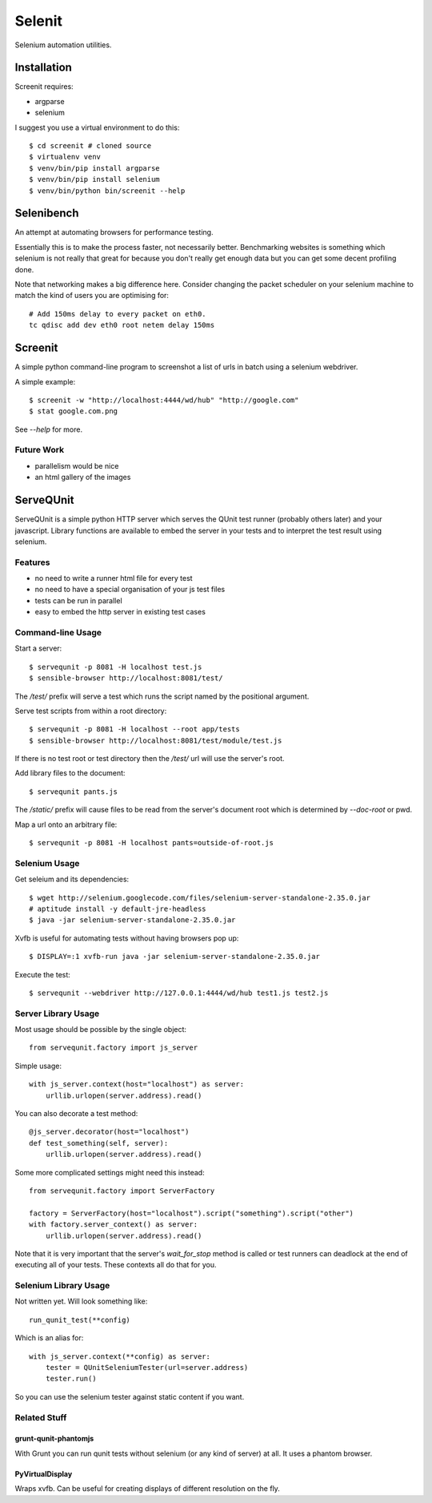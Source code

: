 Selenit
=======

Selenium automation utilities.

Installation
------------

Screenit requires:

* argparse

* selenium

I suggest you use a virtual environment to do this::

  $ cd screenit # cloned source
  $ virtualenv venv
  $ venv/bin/pip install argparse
  $ venv/bin/pip install selenium
  $ venv/bin/python bin/screenit --help

Selenibench
-----------

An attempt at automating browsers for performance testing.

Essentially this is to make the process faster, not necessarily better.
Benchmarking websites is something which selenium is not really that great for
because you don't really get enough data but you can get some decent profiling
done.

Note that networking makes a big difference here.  Consider changing the packet
scheduler on your selenium machine to match the kind of users you are optimising
for::

  # Add 150ms delay to every packet on eth0.
  tc qdisc add dev eth0 root netem delay 150ms

Screenit
--------

A simple python command-line program to screenshot a list of urls in batch using
a selenium webdriver.

A simple example::

  $ screenit -w "http://localhost:4444/wd/hub" "http://google.com"
  $ stat google.com.png

See `--help` for more.

Future Work
~~~~~~~~~~~

* parallelism would be nice

* an html gallery of the images

ServeQUnit
----------

ServeQUnit is a simple python HTTP server which serves the QUnit test runner
(probably others later) and your javascript.  Library functions are available to
embed the server in your tests and to interpret the test result using selenium.

.. image:: https://travis-ci.org/bnkr/servequnit.png?branch=master
  :target: https://travis-ci.org/bnkr/servequnit

Features
~~~~~~~~

* no need to write a runner html file for every test
* no need to have a special organisation of your js test files
* tests can be run in parallel
* easy to embed the http server in existing test cases

Command-line Usage
~~~~~~~~~~~~~~~~~~

Start a server::

  $ servequnit -p 8081 -H localhost test.js
  $ sensible-browser http://localhost:8081/test/

The `/test/` prefix will serve a test which runs the script named by the
positional argument.

Serve test scripts from within a root directory::

  $ servequnit -p 8081 -H localhost --root app/tests
  $ sensible-browser http://localhost:8081/test/module/test.js

If there is no test root or test directory then the `/test/` url will use the
server's root.

Add library files to the document::

  $ servequnit pants.js

The `/static/` prefix will cause files to be read from the server's document
root which is determined by `--doc-root` or pwd.

Map a url onto an arbitrary file::

  $ servequnit -p 8081 -H localhost pants=outside-of-root.js

Selenium Usage
~~~~~~~~~~~~~~

Get seleium and its dependencies::

  $ wget http://selenium.googlecode.com/files/selenium-server-standalone-2.35.0.jar
  # aptitude install -y default-jre-headless
  $ java -jar selenium-server-standalone-2.35.0.jar

Xvfb is useful for automating tests without having browsers pop up::

  $ DISPLAY=:1 xvfb-run java -jar selenium-server-standalone-2.35.0.jar

Execute the test::

  $ servequnit --webdriver http://127.0.0.1:4444/wd/hub test1.js test2.js

Server Library Usage
~~~~~~~~~~~~~~~~~~~~

Most usage should be possible by the single object::

  from servequnit.factory import js_server

Simple usage::

  with js_server.context(host="localhost") as server:
      urllib.urlopen(server.address).read()

You can also decorate a test method::

  @js_server.decorator(host="localhost")
  def test_something(self, server):
      urllib.urlopen(server.address).read()

Some more complicated settings might need this instead::

  from servequnit.factory import ServerFactory

  factory = ServerFactory(host="localhost").script("something").script("other")
  with factory.server_context() as server:
      urllib.urlopen(server.address).read()

Note that it is very important that the server's `wait_for_stop` method is
called or test runners can deadlock at the end of executing all of your tests.
These contexts all do that for you.

Selenium Library Usage
~~~~~~~~~~~~~~~~~~~~~~

Not written yet.  Will look something like::

  run_qunit_test(**config)

Which is an alias for::

  with js_server.context(**config) as server:
      tester = QUnitSeleniumTester(url=server.address)
      tester.run()

So you can use the selenium tester against static content if you want.

Related Stuff
~~~~~~~~~~~~~

grunt-qunit-phantomjs
^^^^^^^^^^^^^^^^^^^^^

With Grunt you can run qunit tests without selenium (or any kind of server) at
all.  It uses a phantom browser.

PyVirtualDisplay
^^^^^^^^^^^^^^^^

Wraps xvfb.  Can be useful for creating displays of different resolution on the
fly.
